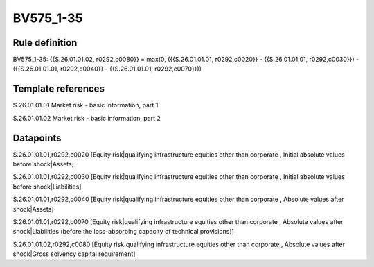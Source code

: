 ==========
BV575_1-35
==========

Rule definition
---------------

BV575_1-35: {{S.26.01.01.02, r0292,c0080}} = max(0, ({{S.26.01.01.01, r0292,c0020}} - {{S.26.01.01.01, r0292,c0030}}) - ({{S.26.01.01.01, r0292,c0040}} - {{S.26.01.01.01, r0292,c0070}}))


Template references
-------------------

S.26.01.01.01 Market risk - basic information, part 1

S.26.01.01.02 Market risk - basic information, part 2


Datapoints
----------

S.26.01.01.01,r0292,c0020 [Equity risk|qualifying infrastructure equities other than corporate , Initial absolute values before shock|Assets]

S.26.01.01.01,r0292,c0030 [Equity risk|qualifying infrastructure equities other than corporate , Initial absolute values before shock|Liabilities]

S.26.01.01.01,r0292,c0040 [Equity risk|qualifying infrastructure equities other than corporate , Absolute values after shock|Assets]

S.26.01.01.01,r0292,c0070 [Equity risk|qualifying infrastructure equities other than corporate , Absolute values after shock|Liabilities (before the loss-absorbing capacity of technical provisions)]

S.26.01.01.02,r0292,c0080 [Equity risk|qualifying infrastructure equities other than corporate , Absolute values after shock|Gross solvency capital requirement]



